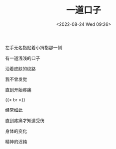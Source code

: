 #+TITLE: 一道口子
#+DATE: <2022-08-24 Wed 09:26>
#+TAGS[]: 诗作

左手无名指贴着小拇指那一侧

有一道浅浅的口子

沿着皮肤的纹路

我不曾发觉

直到开始疼痛

{{< br >}}

经常如此

直到疼痛才知道受伤

身体的变化

精神的迟钝
